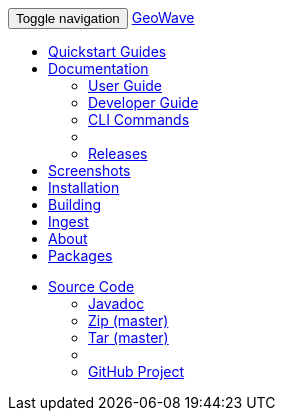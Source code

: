 [[index-navbar]]
<<<

:linkattrs:

++++
<!-- Start Navbar -->
    <div class="navbar-wrapper">
        <div class="container">
            <nav class="navbar navbar-inverse navbar-static-top" role="navigation">
                <div class="container">
                    <div class="navbar-header">
                        <button type="button" class="navbar-toggle collapsed" data-toggle="collapse" data-target="#navbar" aria-expanded="false" aria-controls="navbar">
                            <span class="sr-only">Toggle navigation</span>
                            <span class="icon-bar"></span>
                            <span class="icon-bar"></span>
                            <span class="icon-bar"></span>
                        </button>
                        <a class="navbar-brand" href="#">GeoWave</a>
                    </div>
                    <div id="navbar" class="navbar-collapse collapse">
                        <ul class="nav navbar-nav">
                            <li><a href="quickstart.html">Quickstart Guides</a></li>
                            <li class="dropdown">
                                <a href="#" class="dropdown-toggle" data-toggle="dropdown" aria-expanded="true">Documentation <span class="caret"></span></a>
                                <ul class="dropdown-menu multi-level" role="menu">
                                    <li><a href="userguide.html">User Guide</a></li>
									<li><a href="devguide.html">Developer Guide</a></li>
									<li><a href="commands.html">CLI Commands</a></li>
									<li class="divider"></li>
									<li class="dropdown-submenu" id="releases_submenu">
										<a href="#" class="dropdown-toggle" data-toggle="dropdown">Releases</a>
									</li>
                                </ul>
                            </li>
                            <li><a href="userguide.html#example-screenshots">Screenshots</a></li>
                            <li><a href="userguide.html#installation-from-rpm">Installation</a></li>
                            <li><a href="userguide.html#building-2">Building</a></li>
                            <li><a href="userguide.html#ingest">Ingest</a></li>
                            <li><a href="userguide.html#what-is-geowave">About</a></li>
							<li><a href="packages.html">Packages</a></li>
                        </ul>
                        <ul class="nav navbar-nav navbar-right">
                            <li class="dropdown">
                                <a href="#" class="dropdown-toggle" data-toggle="dropdown" role="button" aria-expanded="false">Source Code <span class="caret"></span></a>
                                <ul class="dropdown-menu" role="menu">
                                    <li><a href="apidocs/index.html">Javadoc</a></li>
                                    <li><a href="https://github.com/locationtech/geowave/zipball/master">Zip (master)</a></li>
                                    <li><a href="https://github.com/locationtech/geowave/tarball/master">Tar (master)</a></li>
                                    <li class="divider"></li>
                                    <li><a href="https://github.com/locationtech/geowave/">GitHub Project</a></li>
                                </ul>
                            </li>
                        </ul>
                    </div>
                </div>
            </nav>
        </div>
    </div>
    <!-- End Navbar -->
++++



